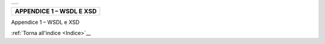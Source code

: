 ﻿+-----------------------------------------------------------------------+
| |AGID_logo_carta_intestata-02.png|                                    |
+-----------------------------------------------------------------------+

+------------------------------+
| **APPENDICE 1 – WSDL E XSD** |
+------------------------------+
.. _APPENDICE-1:

Appendice 1 – WSDL e XSD

:ref:`Torna all'indice <Indice>`__

.. |AGID_logo_carta_intestata-02.png| image:: ../media/header.png
   :width: 5.90551in
   :height: 1.30277in
